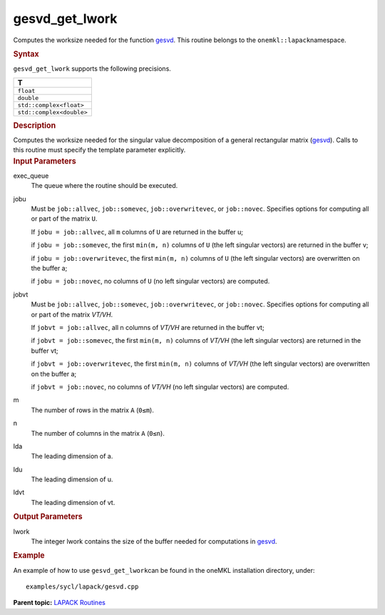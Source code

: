 .. _gesvd_get_lwork:

gesvd_get_lwork
===============


.. container::


   Computes the worksize needed for the function
   `gesvd <gesvd.html>`__. This
   routine belongs to the ``onemkl::lapack``\ namespace.


   .. container:: section
      :name: GUID-814D7756-F1E2-4417-A0EA-B4294B8303D4


      .. rubric:: Syntax
         :name: syntax
         :class: sectiontitle


      .. container:: dlsyntaxpara


         .. cpp:function::  template <typename fp>void         gesvd_get_lwork(queue &exec_queue, job jobu, job jobvt,         std::int64_t m, std::int64_t n, std::int64_t lda, std::int64_t         ldu, std::int64_t ldvt, std::int64_t &lwork)

         ``gesvd_get_lwork`` supports the following precisions.


         .. list-table:: 
            :header-rows: 1

            * -  T 
            * -  ``float`` 
            * -  ``double`` 
            * -  ``std::complex<float>`` 
            * -  ``std::complex<double>`` 




   .. container:: section
      :name: GUID-A3A0248F-23B3-4E74-BDA2-BB8D23F19A50


      .. rubric:: Description
         :name: description
         :class: sectiontitle


      Computes the worksize needed for the singular value decomposition
      of a general rectangular matrix
      (`gesvd <gesvd.html>`__).
      Calls to this routine must specify the template parameter
      explicitly.


   .. container:: section
      :name: GUID-F841BA63-D4EE-4C75-9831-BB804CEA8622


      .. rubric:: Input Parameters
         :name: input-parameters
         :class: sectiontitle


      exec_queue
         The queue where the routine should be executed.


      jobu
         Must be ``job::allvec``, ``job::somevec``,
         ``job::overwritevec``, or ``job::novec``. Specifies options for
         computing all or part of the matrix ``U``.


         If ``jobu = job::allvec``, all ``m`` columns of ``U`` are
         returned in the buffer u;


         if ``jobu = job::somevec``, the first ``min(m, n)`` columns of
         ``U`` (the left singular vectors) are returned in the buffer v;


         if ``jobu = job::overwritevec``, the first ``min(m, n)``
         columns of ``U`` (the left singular vectors) are overwritten on
         the buffer a;


         if ``jobu = job::novec``, no columns of ``U`` (no left singular
         vectors) are computed.


      jobvt
         Must be ``job::allvec``, ``job::somevec``,
         ``job::overwritevec``, or ``job::novec``. Specifies options for
         computing all or part of the matrix *V\ T/V\ H*.


         If ``jobvt = job::allvec``, all n columns of *V\ T/V\ H* are
         returned in the buffer vt;


         if ``jobvt = job::somevec``, the first ``min(m, n)`` columns of
         *V\ T/V\ H* (the left singular vectors) are returned in the
         buffer vt;


         if ``jobvt = job::overwritevec``, the first ``min(m, n)``
         columns of *V\ T/V\ H* (the left singular vectors) are
         overwritten on the buffer a;


         if ``jobvt = job::novec``, no columns of *V\ T/V\ H* (no left
         singular vectors) are computed.


      m
         The number of rows in the matrix ``A`` (``0≤m``).


      n
         The number of columns in the matrix ``A`` (``0≤n``).


      lda
         The leading dimension of a.


      ldu
         The leading dimension of u.


      ldvt
         The leading dimension of vt.


   .. container:: section
      :name: GUID-F0C3D97D-E883-4070-A1C2-4FE43CC37D12


      .. rubric:: Output Parameters
         :name: output-parameters
         :class: sectiontitle


      lwork
         The integer lwork contains the size of the buffer needed for
         computations in
         `gesvd <gesvd.html>`__.


   .. container:: section
      :name: GUID-C97BF68F-B566-4164-95E0-A7ADC290DDE2


      .. rubric:: Example
         :name: example
         :class: sectiontitle


      An example of how to use ``gesvd_get_lwork``\ can be found in the
      oneMKL installation directory, under:


      ::


         examples/sycl/lapack/gesvd.cpp


.. container:: familylinks


   .. container:: parentlink


      **Parent topic:** `LAPACK
      Routines <lapack.html>`__


.. container::

